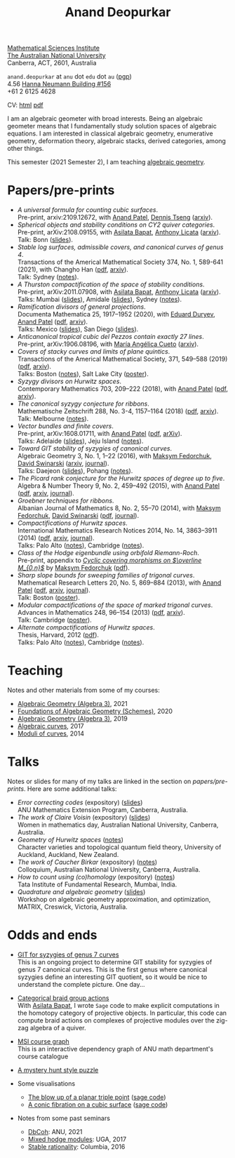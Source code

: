 #+title: Anand Deopurkar
#+author: Anand Deopurkar
#+OPTIONS: *:t author:nil ':t  d:+results 
#+HTML_HEAD_EXTRA: <script src="js/collapsibility.js"></script>

#+begin_intro
#+attr_html: :id mypicture :alt Anand Deopurkar
[[file:anandrd_banff.jpg]]

#+begin_nil
[[http://maths.anu.edu.au/][Mathematical Sciences Institute]]\\
[[https://anu.edu.au][The Australian National University]]\\
Canberra, ACT, 2601, Australia

 ~anand.deopurkar~ at ~anu~ dot ~edu~ dot ~au~ ([[file:ananddeopurkar-pgp.asc][pgp]])\\
4.56 [[http://www.anu.edu.au/maps#show=102872][Hanna Neumann Building #156]]\\
+61 2 6125 4628   

CV: [[file:cv.html][html]] [[file:cv.pdf][pdf]]
#+end_nil
#+end_intro

#+begin_container
#+TOC: headlines:1

I am an algebraic geometer with broad interests.
Being an algebraic geometer means that I fundamentally study solution spaces of algebraic equations.
I am interested in classical algebraic geometry, enumerative geometry, deformation theory, algebraic stacks, derived categories, among other things.
#+end_container

#+begin_src elisp :exports results :results value raw drawer
  (defun pretty-print ()
    (org-agenda-get-some-entry-text (point-marker) most-positive-fixnum)
    )
  (string-join (org-map-entries 'pretty-print "+moar+level=2+FROM<=\"<today>\"+TO>=\"<today>\"") "\n")
#+end_src

#+RESULTS:
:results:
This semester (2021 Semester 2), I am teaching [[file:teaching/ag2021][algebraic geometry]].
:end:

* Papers/pre-prints
:PROPERTIES:
:html_headline_class: collapsible
:END:
#+begin_src elisp :exports results :results value raw drawer :lexical t
  ;; Gather back-references from talks
  (defun collect-back-ref (title file)
    (remove 'nil
            (org-map-entries
             (defun collect-refs-from-entries ()
               (if (and (org-entry-get nil "ref")
                        (string-match-p (regexp-quote title)
                                        (org-entry-get nil "ref"))
                        (org-entry-get nil "link"))
                   (format "%s (%s)"
                           (car (split-string (org-entry-get nil "place") ","))
                           (org-entry-get nil "link"))))
             nil
             `(,file)
             )))
  
  ;; Our pretty-printing function
  (defun pretty-print ()
    (letrec ((title (org-entry-get nil "ITEM"))
             (year (org-entry-get nil "year"))
             (journal (org-entry-get nil "journal"))
             (coauthors (org-entry-get nil "with"))
             (comment (org-entry-get nil "comment"))
             (link (org-entry-get nil "link"))
             (back-refs (collect-back-ref title "~/website/content/#talks.org")))
      (format "- /%s/.\\\\\n  %s%s%s%s.%s"
              title
              journal
              (if comment
                  (format " (%s)" comment)
                "")
              (if coauthors
                  (format ", with %s" coauthors)
                "")
              (if link
                  (format " (%s)" link)
                "")
              (if back-refs
                  (format "\\\\\n  Talk%s: %s."
                          (if (= (length back-refs) 1) "" "s")
                          (string-join back-refs ", "))
                ""
                )
              )))
  (string-join (org-map-entries 'pretty-print "-expository" '("#papers.org")) "\n")
#+end_src

#+RESULTS:
:results:
- /A universal formula for counting cubic surfaces/.\\
  Pre-print, arxiv:2109.12672, with [[https://sites.google.com/view/anand-patel][Anand Patel]], [[https://sites.google.com/view/dennis-tseng][Dennis Tseng]] ([[https://arxiv.org/abs/2109.12672][arxiv]]).
- /Spherical objects and stability conditions on CY2 quiver categories/.\\
  Pre-print, arXiv:2108.09155, with [[https://asilata.github.io/][Asilata Bapat]], [[https://maths-people.anu.edu.au/~licatat/][Anthony Licata]] ([[https://arxiv.org/abs/2108.09155][arxiv]]).\\
  Talk: Bonn ([[file:talks/Bonn2021.pdf][slides]]).
- /Stable log surfaces, admissible covers, and canonical curves of genus 4/.\\
  Transactions of the Americal Mathematical Society 374, No. 1, 589-641 (2021), with Changho Han ([[file:papers/TrigonalKSBA.pdf][pdf]], [[https://arxiv.org/abs/1807.08413/][arxiv]]).\\
  Talk: Sydney ([[file:talks/K3Sydney2019.pdf][notes]]).
- /A Thurston compactification of the space of stability conditions/.\\
  Pre-print, arXiv:2011.07908, with [[https://asilata.github.io/][Asilata Bapat]], [[https://maths-people.anu.edu.au/~licatat/][Anthony Licata]] ([[https://arxiv.org/abs/2011.07908][arxiv]]).\\
  Talks: Mumbai ([[file:talks/tifr2021.pdf][slides]]), Amidale ([[file:talks/AustMS2020.pdf][slides]]), Sydney ([[file:talks/StabSydney2019.pdf][notes]]).
- /Ramification divisors of general projections/.\\
  Documenta Mathematica 25, 1917--1952 (2020), with [[https://eduryev.weebly.com/][Eduard Duryev]], [[https://sites.google.com/view/anand-patel][Anand Patel]] ([[file:papers/PR.pdf][pdf]], [[http://arxiv.org/abs/1901.01513/][arxiv]]).\\
  Talks: Mexico ([[file:talks/PR2020-Oaxaca.pdf][slides]]), San Diego ([[file:talks/PR2020-UCSD.pdf][slides]]).
- /Anticanonical tropical cubic del Pezzos contain exactly 27 lines/.\\
  Pre-print, arXiv:1906.08196, with [[https://people.math.osu.edu/cueto.5/][María Angélica Cueto]] ([[https://arxiv.org/abs/1906.08196][arxiv]]).
- /Covers of stacky curves and limits of plane quintics/.\\
  Transactions of the Americal Mathematical Society, 371, 549--588 (2019) ([[file:papers/StackyAdmissibleCovers.pdf][pdf]], [[http://arxiv.org/abs/1507.03252/][arxiv]]).\\
  Talks: Boston ([[file:talks/AGNUBS2015.pdf][notes]]), Salt Lake City ([[file:talks/quintics_poster.pdf][poster]]).
- /Syzygy divisors on Hurwitz spaces/.\\
  Contemporary Mathematics 703, 209--222 (2018), with [[https://sites.google.com/view/anand-patel][Anand Patel]] ([[file:papers/HigherMaroni.pdf][pdf]], [[https://arxiv.org/abs/1805.00648][arxiv]]).
- /The canonical syzygy conjecture for ribbons/.\\
  Mathematische Zeitschrift 288, No. 3-4, 1157--1164 (2018) ([[file:papers/RibbonGreen.pdf][pdf]], [[http://arxiv.org/abs/1510.07755/][arxiv]]).\\
  Talk: Melbourne ([[file:talks/Monash2018.pdf][notes]]).
- /Vector bundles and finite covers/.\\
  Pre-print, arXiv:1608.01711, with [[https://sites.google.com/view/anand-patel][Anand Patel]] ([[file:papers/ebundle.pdf][pdf]], [[https://arxiv.org/abs/1608.01711/][arXiv]]).\\
  Talks: Adelaide ([[file:talks/AustMS2018.pdf][slides]]), Jeju Island ([[file:talks/Jeju2016.pdf][notes]]).
- /Toward GIT stability of syzygies of canonical curves/.\\
  Algebraic Geometry 3, No. 1, 1--22 (2016), with [[https://www2.bc.edu/maksym-fedorchuk/][Maksym Fedorchuk]], [[http://faculty.fordham.edu/dswinarski/][David Swinarski]] ([[http://arxiv.org/abs/1401.6101/][arxiv]], [[http://www.algebraicgeometry.nl/2016-1/2016-1-001.pdf][journal]]).\\
  Talks: Daejeon ([[file:talks/SIAM2015.pdf][slides]]), Pohang ([[file:talks/syz2013.pdf][notes]]).
- /The Picard rank conjecture for the Hurwitz spaces of degree up to five/.\\
  Algebra & Number Theory 9, No. 2, 459--492 (2015), with [[https://www2.bc.edu/anand-p-patel/][Anand Patel]] ([[file:papers/PicH345.pdf][pdf]], [[http://arxiv.org/abs/1401.6101/][arxiv]], [[http://msp.org/ant/2015/9-2/p05.xhtml][journal]]).
- /Groebner techniques for ribbons/.\\
  Albanian Journal of Mathematics 8, No. 2, 55--70 (2014), with [[https://www2.bc.edu/maksym-fedorchuk/][Maksym Fedorchuk]], [[http://faculty.fordham.edu/dswinarski/][David Swinarski]] ([[file:papers/groebner.pdf][pdf]], [[https://sites.google.com/site/albjmath/archives/vol-8/2014-6][journal]]).
- /Compactifications of Hurwitz spaces/.\\
  International Mathematics Research Notices 2014, No. 14, 3863--3911 (2014) ([[file:papers/CompHurwitz.pdf][pdf]], [[http://arxiv.org/abs/1206.4535/][arxiv]], [[http://imrn.oxfordjournals.org/content/early/2013/04/08/imrn.rnt060.abstract][journal]]).\\
  Talks: Palo Alto ([[file:talks/Hdg2013.pdf][notes]]), Cambridge ([[file:talks/Hdg2013.pdf][notes]]).
- /Class of the Hodge eigenbundle using orbifold Riemann-Roch/.\\
  Pre-print, appendix to [[https://drive.google.com/file/d/1wq-Fh3DiqODc51t-J0phIexVF7B4lxsY/view][/Cyclic covering morphisms on \(\overline M_{0,n}\)/]] by [[https://www2.bc.edu/maksym-fedorchuk/][Maksym Fedorchuk]] ([[file:papers/CyclicAppendix.pdf][pdf]]).
- /Sharp slope bounds for sweeping families of trigonal curves/.\\
  Mathematical Research Letters 20, No. 5, 869--884 (2013), with [[https://sites.google.com/view/anand-patel][Anand Patel]] ([[file:papers/TrigonalSlopes.pdf][pdf]], [[http://arxiv.org/abs/1211.2827/][arxiv]], [[http://www.intlpress.com/site/pub/pages/journals/items/mrl/content/vols/0020/0005/a005/][journal]]).\\
  Talk: Boston ([[file:talks/slopes_poster.pdf][poster]]).
- /Modular compactifications of the space of marked trigonal curves/.\\
  Advances in Mathematics 248, 96--154 (2013) ([[file:papers/MarkedTrigonal.pdf][pdf]], [[http://arxiv.org/abs/1206.4503/][arxiv]]).\\
  Talk: Cambridge ([[file:talks/trig_poster.pdf][poster]]).
- /Alternate compactifications of Hurwitz spaces/.\\
  Thesis, Harvard, 2012 ([[file:papers/thesis.pdf][pdf]]).\\
  Talks: Palo Alto ([[file:talks/Hdg2013.pdf][notes]]), Cambridge ([[file:talks/Hdg2013.pdf][notes]]).
:end:

* Teaching
:PROPERTIES:
:html_headline_class: collapsible
:END:
Notes and other materials from some of my courses:
#+begin_src elisp :exports results :results value raw drawer
  (defun pretty-print ()
      (let ((title (org-entry-get nil "ITEM"))
            (year (org-entry-get nil "year")))
        (format "- %s, %s."
                title
                year)))
  (string-join (org-map-entries 'pretty-print "+hl" '("#teaching.org")) "\n")
#+end_src
#+RESULTS:
:results:
- [[file:teaching/ag2021/][Algebraic Geometry (Algebra 3)]], 2021
- [[file:teaching/schemes/][Foundations of Algebraic Geometry (Schemes)]], 2020
- [[file:teaching/ag/][Algebraic Geometry (Algebra 3)]], 2019
- [[file:teaching/8320][Algebraic curves]], 2017
- [[file:teaching/moduli/][Moduli of curves]], 2014
:end:

* Talks
:PROPERTIES:
:html_headline_class: collapsible
:END:
Notes or slides for many of my talks are linked in the section on [[*Papers/pre-prints][papers/pre-prints]].
Here are some additional talks:
#+begin_src elisp :exports results :results value raw drawer
  (string-join 
   (remove 'nil 
           (org-map-entries
            (lambda ()
              (let ((ref (org-entry-get nil "ref"))
                    (link (org-entry-get nil "link")))
                (if (and (not ref)
                         link)
                    (let ((title (org-entry-get nil "ITEM"))
                          (meet (org-entry-get nil "meet"))
                          (institute (org-entry-get nil "institute"))
                          (place (org-entry-get nil "place"))
                          (comment (org-entry-get nil "comment")))
                      (format "- /%s/%s (%s) \\\\\n  %s."
                              title
                              (if comment
                                  (format " (%s)" comment)
                                "")
                              link
                              (string-join (remove nil `(,meet ,institute ,place)) ", "))))))
            nil
            '("#talks.org")))
   "\n")
#+end_src
#+RESULTS:
:results:
- /Error correcting codes/ (expository) ([[file:talks/ecc2021/ecc.html][slides]]) \\
  ANU Mathematics Extension Program, Canberra, Australia.
- /The work of Claire Voisin/ (expository) ([[file:talks/WIM2019.pdf][slides]]) \\
  Women in mathematics day, Australian National University, Canberra, Australia.
- /Geometry of Hurwitz spaces/ ([[file:talks/NZ2018.pdf][notes]]) \\
  Character varieties and topological quantum field theory, University of Auckland, Auckland, New Zealand.
- /The work of Caucher Birkar/ (expository) ([[file:talks/FMColloquium2018.pdf][notes]]) \\
  Colloquium, Australian National University, Canberra, Australia.
- /How to count using (co)homology/ (expository) ([[file:talks/tifr2018.pdf][notes]]) \\
  Tata Institute of Fundamental Research, Mumbai, India.
- /Quadrature and algebraic geometry/ ([[file:talks/MATRIX2018.pdf][slides]]) \\
  Workshop on algebraic geometry approximation, and optimization, MATRIX, Creswick, Victoria, Australia.
:end:

* Odds and ends
:PROPERTIES:
:html_headline_class: collapsible
:END:
- [[file:genus7syz/][GIT for syzygies of genus 7 curves]]\\
  This is an ongoing project to determine GIT stability for syzygies of genus 7 canonical curves.
  This is the first genus where canonical syzygies define an interesting GIT quotient, so it would be nice to understand the complete picture.
  One day...

- [[https://github.com/asilata/cobracat][Categorical braid group actions]]\\
  With [[https://asilata.github.io][Asilata Bapat]], I wrote ~Sage~ code to make explicit computations in the homotopy category of projective objects.
  In particular, this code can compute braid actions on complexes of projective modules over the zig-zag algebra of a quiver.

- [[https://deopurkar.github.io/msicg/][MSI course graph]]\\
  This is an interactive dependency graph of ANU math department's course catalogue

- [[file:misc/puzzle.pdf][A mystery hunt style puzzle]]

- Some visualisations
  - [[file:misc/blowup-of-a-triple-point.html][The blow up of a planar triple point]] ([[file:misc/blowup-of-a-triple-point.sage][sage code]])
  - [[file:misc/cubic.gif][A conic fibration on a cubic surface]] ([[file:misc/cubic-fibration.sage][sage code]])

- Notes from some past seminars
 - [[file:seminars/dbcoh/][DbCoh]]: ANU, 2021
 - [[file:seminars/mhm/][Mixed hodge modules]]: UGA, 2017
 - [[file:seminars/seminar16/][Stable rationality]]: Columbia, 2016

* Timed text                                                  :noexport:moar:
:PROPERTIES:
:CUSTOM_ID: moar
:END:
** Teaching 2021 S2
:PROPERTIES:
:from: [2020-10-27 Tue] 
:to: [2021-11-30 Tue]
:END:
This semester (2021 Semester 2), I am teaching [[file:teaching/ag2021][algebraic geometry]].


** Teaching Summer and 2022 S1
:PROPERTIES:
:from: <2021-12-01 Wed> 
:to: <2022-05-15 Sun>
:END:
I am currently not teaching anything.


